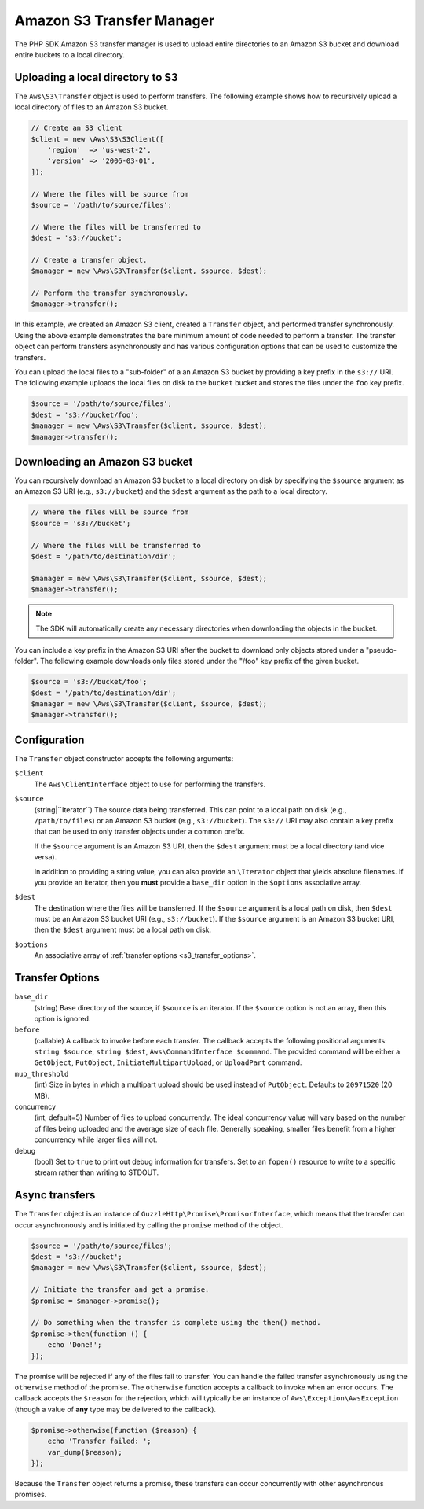 ==========================
Amazon S3 Transfer Manager
==========================

The PHP SDK Amazon S3 transfer manager is used to upload entire directories to
an Amazon S3 bucket and download entire buckets to a local directory.


Uploading a local directory to S3
---------------------------------

The ``Aws\S3\Transfer`` object is used to perform transfers. The following
example shows how to recursively upload a local directory of files to an
Amazon S3 bucket.

.. code-block:: php

    // Create an S3 client
    $client = new \Aws\S3\S3Client([
        'region'  => 'us-west-2',
        'version' => '2006-03-01',
    ]);

    // Where the files will be source from
    $source = '/path/to/source/files';

    // Where the files will be transferred to
    $dest = 's3://bucket';

    // Create a transfer object.
    $manager = new \Aws\S3\Transfer($client, $source, $dest);

    // Perform the transfer synchronously.
    $manager->transfer();

In this example, we created an Amazon S3 client, created a ``Transfer`` object,
and performed transfer synchronously. Using the above example demonstrates the
bare minimum amount of code needed to perform a transfer. The transfer object
can perform transfers asynchronously and has various configuration options that
can be used to customize the transfers.

You can upload the local files to a "sub-folder" of a an Amazon S3 bucket by
providing a key prefix in the ``s3://`` URI. The following example uploads the
local files on disk to the ``bucket`` bucket and stores the files under the
``foo`` key prefix.

.. code-block:: php

    $source = '/path/to/source/files';
    $dest = 's3://bucket/foo';
    $manager = new \Aws\S3\Transfer($client, $source, $dest);
    $manager->transfer();


Downloading an Amazon S3 bucket
-------------------------------

You can recursively download an Amazon S3 bucket to a local directory on disk
by specifying the ``$source`` argument as an Amazon S3 URI
(e.g., ``s3://bucket``) and the ``$dest`` argument as the path to a local
directory.

.. code-block:: php

    // Where the files will be source from
    $source = 's3://bucket';

    // Where the files will be transferred to
    $dest = '/path/to/destination/dir';

    $manager = new \Aws\S3\Transfer($client, $source, $dest);
    $manager->transfer();

.. note::

    The SDK will automatically create any necessary directories when
    downloading the objects in the bucket.

You can include a key prefix in the Amazon S3 URI after the bucket to download
only objects stored under a "pseudo-folder". The following example downloads
only files stored under the "/foo" key prefix of the given bucket.

.. code-block:: php

    $source = 's3://bucket/foo';
    $dest = '/path/to/destination/dir';
    $manager = new \Aws\S3\Transfer($client, $source, $dest);
    $manager->transfer();


Configuration
-------------

The ``Transfer`` object constructor accepts the following arguments:

``$client``
    The ``Aws\ClientInterface`` object to use for performing the transfers.

``$source``
    (string|``\Iterator``) The source data being transferred. This can point
    to a local path on disk (e.g., ``/path/to/files``) or an Amazon S3 bucket
    (e.g., ``s3://bucket``). The ``s3://`` URI may also contain a key prefix
    that can be used to only transfer objects under a common prefix.

    If the ``$source`` argument is an Amazon S3 URI, then the ``$dest``
    argument must be a local directory (and vice versa).

    In addition to providing a string value, you can also provide an
    ``\Iterator`` object that yields absolute filenames. If you provide an
    iterator, then you **must** provide a ``base_dir`` option in the
    ``$options`` associative array.

``$dest``
    The destination where the files will be transferred. If the ``$source``
    argument is a local path on disk, then ``$dest`` must be an Amazon S3
    bucket URI (e.g., ``s3://bucket``). If the ``$source`` argument is an
    Amazon S3 bucket URI, then the ``$dest`` argument must be a local path on
    disk.

``$options``
    An associative array of :ref:`transfer options <s3_transfer_options>`.


.. _s3_transfer_options:

Transfer Options
----------------

``base_dir``
    (string) Base directory of the source, if ``$source`` is an iterator. If
    the ``$source`` option is not an array, then this option is ignored.

``before``
    (callable) A callback to invoke before each transfer. The callback accepts
    the following positional arguments: ``string $source``, ``string $dest``,
    ``Aws\CommandInterface $command``. The provided command will be either a
    ``GetObject``, ``PutObject``, ``InitiateMultipartUpload``, or
    ``UploadPart`` command.

``mup_threshold``
    (int) Size in bytes in which a multipart upload should be used instead of
    ``PutObject``. Defaults to ``20971520`` (20 MB).

concurrency
    (int, default=5) Number of files to upload concurrently. The ideal
    concurrency value will vary based on the number of files being uploaded and
    the average size of each file. Generally speaking, smaller files benefit
    from a higher concurrency while larger files will not.

debug
    (bool) Set to ``true`` to print out debug information for transfers. Set to
    an ``fopen()`` resource to write to a specific stream rather than writing
    to STDOUT.


Async transfers
---------------

The ``Transfer`` object is an instance of
``GuzzleHttp\Promise\PromisorInterface``, which means that the transfer can
occur asynchronously and is initiated by calling the ``promise`` method of the
object.

.. code-block:: php

    $source = '/path/to/source/files';
    $dest = 's3://bucket';
    $manager = new \Aws\S3\Transfer($client, $source, $dest);

    // Initiate the transfer and get a promise.
    $promise = $manager->promise();

    // Do something when the transfer is complete using the then() method.
    $promise->then(function () {
        echo 'Done!';
    });

The promise will be rejected if any of the files fail to transfer. You can
handle the failed transfer asynchronously using the ``otherwise`` method of the
promise. The ``otherwise`` function accepts a callback to invoke when an error
occurs. The callback accepts the ``$reason`` for the rejection, which will
typically be an instance of ``Aws\Exception\AwsException`` (though a value of
**any** type may be delivered to the callback).

.. code-block:: php

    $promise->otherwise(function ($reason) {
        echo 'Transfer failed: ';
        var_dump($reason);
    });

Because the ``Transfer`` object returns a promise, these transfers can occur
concurrently with other asynchronous promises.
